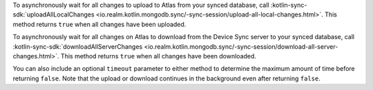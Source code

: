 To asynchronously wait for all changes to upload to Atlas from your synced
database, call :kotlin-sync-sdk:`uploadAllLocalChanges
<io.realm.kotlin.mongodb.sync/-sync-session/upload-all-local-changes.html>`.
This method returns ``true`` when all changes have been uploaded.

To asynchronously wait for all changes on Atlas to download from the Device Sync 
server to your synced database, call :kotlin-sync-sdk:`downloadAllServerChanges
<io.realm.kotlin.mongodb.sync/-sync-session/download-all-server-changes.html>`.
This method returns ``true`` when all changes have been downloaded.

You can also include an optional ``timeout`` parameter to either method to 
determine the maximum amount of time before returning ``false``. Note that 
the upload or download continues in the background even after returning ``false``.
